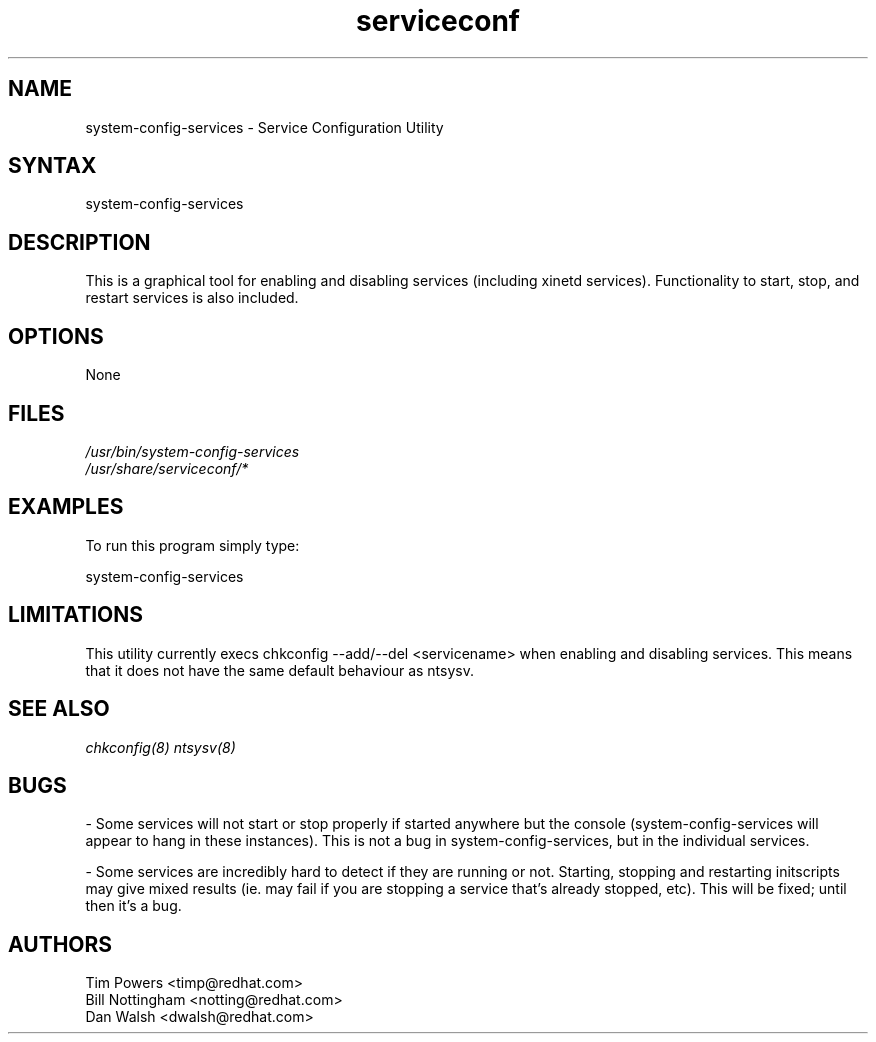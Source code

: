 .TH serviceconf 8 "Wed May 16 2001"
.SH "NAME"
system-config-services \- Service Configuration Utility
.SH "SYNTAX"
system-config-services
.SH "DESCRIPTION"
This is a graphical tool for enabling and disabling services
(including xinetd services). Functionality to start, stop, and restart
services is also included.
.SH "OPTIONS"
None
.SH "FILES"
\fI/usr/bin/system-config-services\fP
.br 
\fI/usr/share/serviceconf/*\fP
.br 
.SH "EXAMPLES"
To run this program simply type:
.LP 
system-config-services
.LP 
.SH "LIMITATIONS"
This utility currently execs chkconfig --add/--del <servicename> when
enabling and disabling services. This means that it does not have the
same default behaviour as ntsysv.

.SH "SEE ALSO"
.IR chkconfig(8)
.IR ntsysv(8)

.SH "BUGS"
\- Some services will not start or stop properly if started anywhere
but the console (system-config-services will appear to hang in these
instances). This is not a bug in system-config-services, but in the individual
services.

\- Some services are incredibly hard to detect if they are running or
not. Starting, stopping and restarting initscripts may give mixed
results (ie. may fail if you are stopping a service that's already
stopped, etc). This will be fixed; until then it's a bug.

.SH "AUTHORS"
Tim Powers <timp@redhat.com>
.br
Bill Nottingham <notting@redhat.com>
.br
Dan Walsh <dwalsh@redhat.com>
